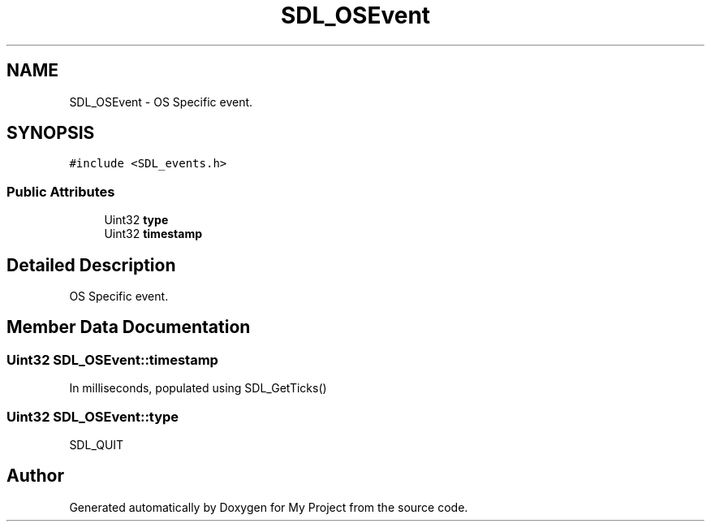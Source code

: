 .TH "SDL_OSEvent" 3 "Wed Feb 1 2023" "Version Version 0.0" "My Project" \" -*- nroff -*-
.ad l
.nh
.SH NAME
SDL_OSEvent \- OS Specific event\&.  

.SH SYNOPSIS
.br
.PP
.PP
\fC#include <SDL_events\&.h>\fP
.SS "Public Attributes"

.in +1c
.ti -1c
.RI "Uint32 \fBtype\fP"
.br
.ti -1c
.RI "Uint32 \fBtimestamp\fP"
.br
.in -1c
.SH "Detailed Description"
.PP 
OS Specific event\&. 
.SH "Member Data Documentation"
.PP 
.SS "Uint32 SDL_OSEvent::timestamp"
In milliseconds, populated using SDL_GetTicks() 
.SS "Uint32 SDL_OSEvent::type"
SDL_QUIT 

.SH "Author"
.PP 
Generated automatically by Doxygen for My Project from the source code\&.
